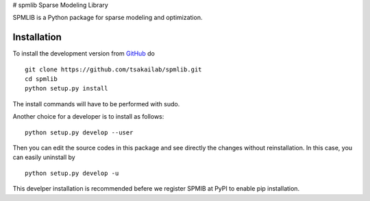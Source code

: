 # spmlib
Sparse Modeling Library

SPMLIB is a Python package for sparse modeling and optimization.


Installation
------------

To install the development version from `GitHub <https://github.com/tsakailab/spmlib>`_ do

::

    git clone https://github.com/tsakailab/spmlib.git
    cd spmlib
    python setup.py install

The install commands will have to be performed with sudo.

Another choice for a developer is to install as follows:

::

    python setup.py develop --user

Then you can edit the source codes in this package and see directly the changes without reinstallation.
In this case, you can easily uninstall by

::

    python setup.py develop -u

This develper installation is recommended befere we register SPMIB at PyPI to enable pip installation.
